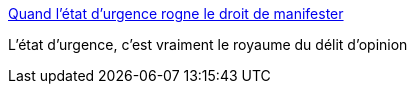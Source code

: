 :jbake-type: post
:jbake-status: published
:jbake-title: Quand l’état d’urgence rogne le droit de manifester
:jbake-tags: politique,france,police,_mois_mai,_année_2017
:jbake-date: 2017-05-31
:jbake-depth: ../
:jbake-uri: shaarli/1496257806000.adoc
:jbake-source: https://nicolas-delsaux.hd.free.fr/Shaarli?searchterm=http%3A%2F%2Fwww.lemonde.fr%2Fsociete%2Farticle%2F2017%2F05%2F31%2Fen-france-les-interdictions-de-manifester-se-multiplient_5136295_3224.html&searchtags=politique+france+police+_mois_mai+_ann%C3%A9e_2017
:jbake-style: shaarli

http://www.lemonde.fr/societe/article/2017/05/31/en-france-les-interdictions-de-manifester-se-multiplient_5136295_3224.html[Quand l’état d’urgence rogne le droit de manifester]

L'état d'urgence, c'est vraiment le royaume du délit d'opinion
